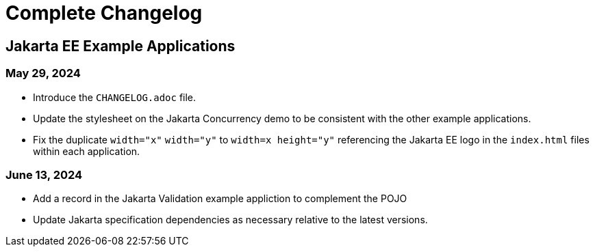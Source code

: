 = Complete Changelog

== Jakarta EE Example Applications

=== May 29, 2024

* Introduce the `CHANGELOG.adoc` file.
* Update the stylesheet on the Jakarta Concurrency demo to be consistent with the other example applications.
* Fix the duplicate `width="x"` `width="y"` to `width=x height="y"` referencing the Jakarta EE logo in the `index.html` files within each application.

=== June 13, 2024

* Add a record in the Jakarta Validation example appliction to complement the POJO
* Update Jakarta specification dependencies as necessary relative to the latest versions.
